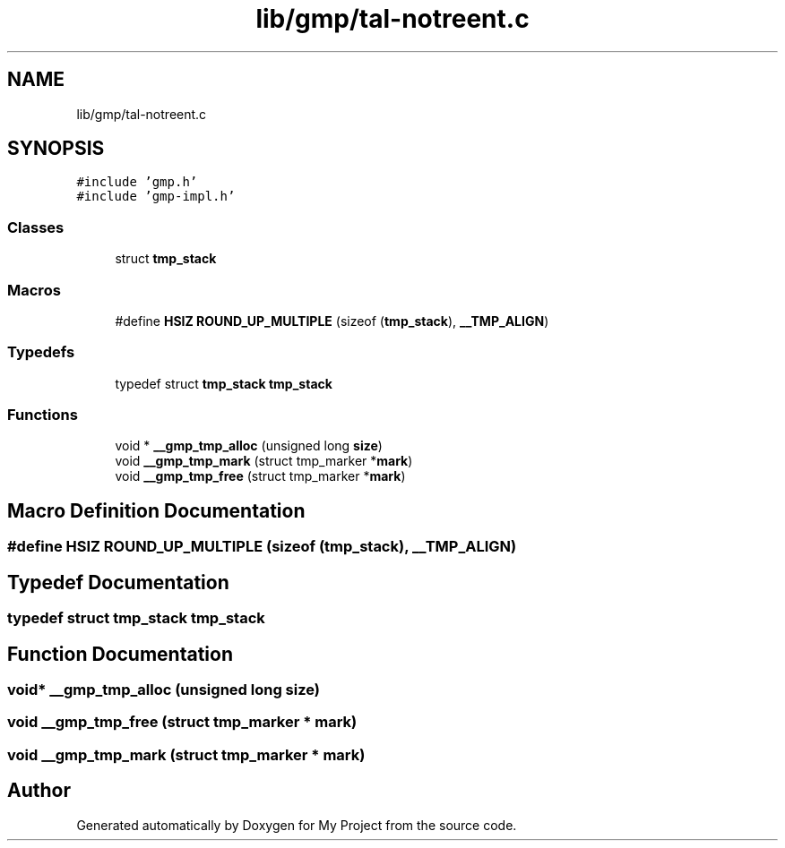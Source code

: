 .TH "lib/gmp/tal-notreent.c" 3 "Sun Jul 12 2020" "My Project" \" -*- nroff -*-
.ad l
.nh
.SH NAME
lib/gmp/tal-notreent.c
.SH SYNOPSIS
.br
.PP
\fC#include 'gmp\&.h'\fP
.br
\fC#include 'gmp\-impl\&.h'\fP
.br

.SS "Classes"

.in +1c
.ti -1c
.RI "struct \fBtmp_stack\fP"
.br
.in -1c
.SS "Macros"

.in +1c
.ti -1c
.RI "#define \fBHSIZ\fP   \fBROUND_UP_MULTIPLE\fP (sizeof (\fBtmp_stack\fP), \fB__TMP_ALIGN\fP)"
.br
.in -1c
.SS "Typedefs"

.in +1c
.ti -1c
.RI "typedef struct \fBtmp_stack\fP \fBtmp_stack\fP"
.br
.in -1c
.SS "Functions"

.in +1c
.ti -1c
.RI "void * \fB__gmp_tmp_alloc\fP (unsigned long \fBsize\fP)"
.br
.ti -1c
.RI "void \fB__gmp_tmp_mark\fP (struct tmp_marker *\fBmark\fP)"
.br
.ti -1c
.RI "void \fB__gmp_tmp_free\fP (struct tmp_marker *\fBmark\fP)"
.br
.in -1c
.SH "Macro Definition Documentation"
.PP 
.SS "#define HSIZ   \fBROUND_UP_MULTIPLE\fP (sizeof (\fBtmp_stack\fP), \fB__TMP_ALIGN\fP)"

.SH "Typedef Documentation"
.PP 
.SS "typedef struct \fBtmp_stack\fP \fBtmp_stack\fP"

.SH "Function Documentation"
.PP 
.SS "void* __gmp_tmp_alloc (unsigned long size)"

.SS "void __gmp_tmp_free (struct tmp_marker * mark)"

.SS "void __gmp_tmp_mark (struct tmp_marker * mark)"

.SH "Author"
.PP 
Generated automatically by Doxygen for My Project from the source code\&.
